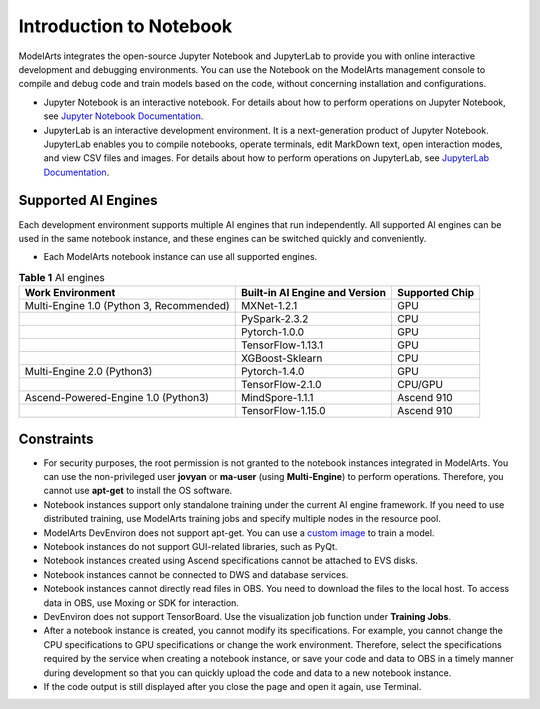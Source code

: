 Introduction to Notebook
========================

ModelArts integrates the open-source Jupyter Notebook and JupyterLab to provide you with online interactive development and debugging environments. You can use the Notebook on the ModelArts management console to compile and debug code and train models based on the code, without concerning installation and configurations.

-  Jupyter Notebook is an interactive notebook. For details about how to perform operations on Jupyter Notebook, see `Jupyter Notebook Documentation <https://jupyter.org/documentation>`__.
-  JupyterLab is an interactive development environment. It is a next-generation product of Jupyter Notebook. JupyterLab enables you to compile notebooks, operate terminals, edit MarkDown text, open interaction modes, and view CSV files and images. For details about how to perform operations on JupyterLab, see `JupyterLab Documentation <https://jupyterlab.readthedocs.io/en/stable/>`__.

Supported AI Engines
--------------------

Each development environment supports multiple AI engines that run independently. All supported AI engines can be used in the same notebook instance, and these engines can be switched quickly and conveniently.

|image1|

-  Each ModelArts notebook instance can use all supported engines.



.. _modelarts_23_0033__en-us_topic_0162690357_table13949522712:

.. table:: **Table 1** AI engines

   +------------------------------------------+--------------------------------+----------------+
   | Work Environment                         | Built-in AI Engine and Version | Supported Chip |
   +==========================================+================================+================+
   | Multi-Engine 1.0 (Python 3, Recommended) | MXNet-1.2.1                    | GPU            |
   +------------------------------------------+--------------------------------+----------------+
   |                                          | PySpark-2.3.2                  | CPU            |
   +------------------------------------------+--------------------------------+----------------+
   |                                          | Pytorch-1.0.0                  | GPU            |
   +------------------------------------------+--------------------------------+----------------+
   |                                          | TensorFlow-1.13.1              | GPU            |
   +------------------------------------------+--------------------------------+----------------+
   |                                          | XGBoost-Sklearn                | CPU            |
   +------------------------------------------+--------------------------------+----------------+
   | Multi-Engine 2.0 (Python3)               | Pytorch-1.4.0                  | GPU            |
   +------------------------------------------+--------------------------------+----------------+
   |                                          | TensorFlow-2.1.0               | CPU/GPU        |
   +------------------------------------------+--------------------------------+----------------+
   | Ascend-Powered-Engine 1.0 (Python3)      | MindSpore-1.1.1                | Ascend 910     |
   +------------------------------------------+--------------------------------+----------------+
   |                                          | TensorFlow-1.15.0              | Ascend 910     |
   +------------------------------------------+--------------------------------+----------------+

Constraints
-----------

-  For security purposes, the root permission is not granted to the notebook instances integrated in ModelArts. You can use the non-privileged user **jovyan** or **ma-user** (using **Multi-Engine**) to perform operations. Therefore, you cannot use **apt-get** to install the OS software.
-  Notebook instances support only standalone training under the current AI engine framework. If you need to use distributed training, use ModelArts training jobs and specify multiple nodes in the resource pool.
-  ModelArts DevEnviron does not support apt-get. You can use a `custom image <../custom_images/introduction_to_custom_images.html>`__ to train a model.
-  Notebook instances do not support GUI-related libraries, such as PyQt.
-  Notebook instances created using Ascend specifications cannot be attached to EVS disks.
-  Notebook instances cannot be connected to DWS and database services.
-  Notebook instances cannot directly read files in OBS. You need to download the files to the local host. To access data in OBS, use Moxing or SDK for interaction.
-  DevEnviron does not support TensorBoard. Use the visualization job function under **Training Jobs**.
-  After a notebook instance is created, you cannot modify its specifications. For example, you cannot change the CPU specifications to GPU specifications or change the work environment. Therefore, select the specifications required by the service when creating a notebook instance, or save your code and data to OBS in a timely manner during development so that you can quickly upload the code and data to a new notebook instance.
-  If the code output is still displayed after you close the page and open it again, use Terminal.



.. |image1| image:: /_static/images/note_3.0-en-us.png

